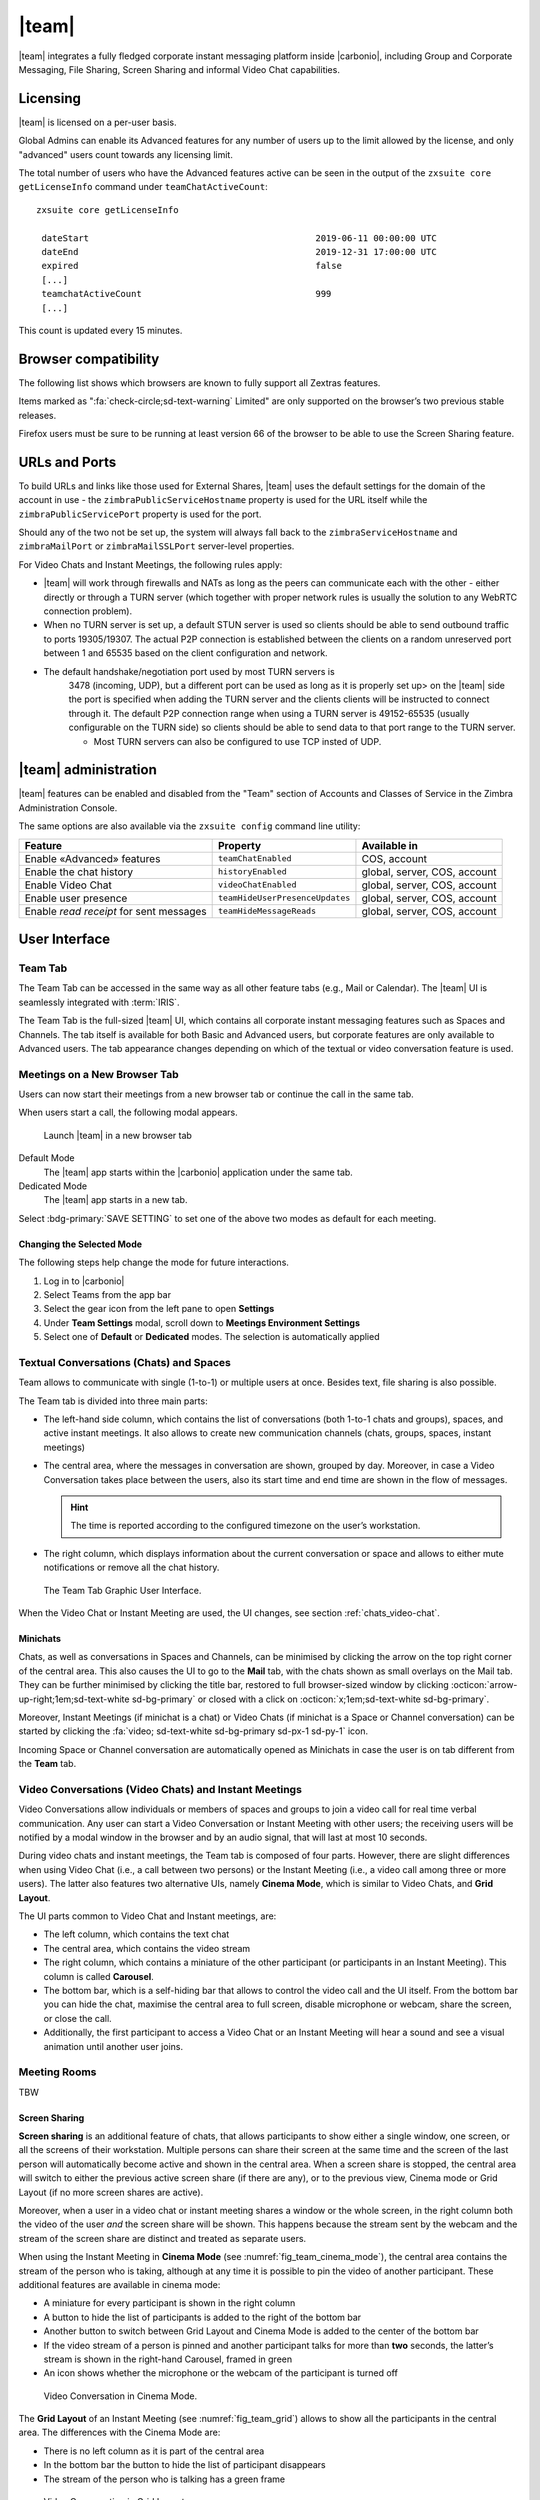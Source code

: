 .. _chats:

======
|team|
======

|team| integrates a fully fledged corporate instant messaging
platform inside |carbonio|, including Group and Corporate
Messaging, File Sharing, Screen Sharing and informal Video Chat
capabilities.

.. grid::
   :gutter: 3

   .. grid-item-card::
      :columns: 6
            
      Frontend Features
      ^^^^

      |team| includes the following front-end features:

      -  Message delivery and read awareness

      -  1-to-1 Instant Messaging

      -  Group Messaging

      -  Corporate Messaging (Spaces and Channels)

      -  Group Video Calls

      -  Channel Video calls

      -  File Sharing

      -  Screen Sharing

      -  Emojis

      -  Mute conversations and notifications


   .. grid-item-card::
      :columns: 6

      Backend Features
      ^^^^

      |team| includes the following backend features:

      -  COS and User availability

      -  Built-in TURN server compatibility

      -  Installation through a package manager

      -  No configuration needed

      -  Peer-to-Peer WebRTC protocol to avoid server load

      -  Dedicated audit log

.. _chats_licensing:

Licensing
=========

.. verify global admins and advanced feature

|team| is licensed on a per-user basis.

Global Admins can enable its Advanced features for any number of users
up to the limit allowed by the license, and only "advanced" users count
towards any licensing limit.

The total number of users who have the Advanced features active can be
seen in the output of the ``zxsuite core getLicenseInfo`` command under
``teamChatActiveCount``::

  zxsuite core getLicenseInfo

   dateStart                                           2019-06-11 00:00:00 UTC
   dateEnd                                             2019-12-31 17:00:00 UTC
   expired                                             false
   [...]
   teamchatActiveCount                                 999
   [...]

This count is updated every 15 minutes.

.. _chats_browser_compatibility:

Browser compatibility
=====================

.. should browser compatibility be mentioned only once for all
   modules?

The following list shows which browsers are known to fully support all
Zextras features.

.. csv-table::
   :header: "Browser", "Version", "OS", "Supported"
   :file: _includes/browsercompatibility.csv
          
Items marked as ":fa:`check-circle;sd-text-warning` Limited" are only
supported on the browser’s two previous stable releases.

Firefox users must be sure to be running at least version 66 of the
browser to be able to use the Screen Sharing feature.

.. _chats_urls_and_ports:

URLs and Ports
==============

To build URLs and links like those used for External Shares, |team|
uses the default settings for the domain of the account in use - the
``zimbraPublicServiceHostname`` property is used for the URL itself
while the ``zimbraPublicServicePort`` property is used for the port.

Should any of the two not be set up, the system will always fall back
to the ``zimbraServiceHostname`` and ``zimbraMailPort`` or
``zimbraMailSSLPort`` server-level properties.

For Video Chats and Instant Meetings, the following rules apply:

-  |team| will work through firewalls and NATs as long as the peers can
   communicate each with the other - either directly or through a TURN
   server (which together with proper network rules is usually the
   solution to any WebRTC connection problem).

-  When no TURN server is set up, a default STUN server is used so
   clients should be able to send outbound traffic to ports 19305/19307.
   The actual P2P connection is established between the clients on a
   random unreserved port between 1 and 65535 based on the client
   configuration and network.

- The default handshake/negotiation port used by most TURN servers is
   3478 (incoming, UDP), but a different port can be used as long as
   it is properly set up> on the |team| side the port is specified
   when adding the TURN server and the clients clients will be
   instructed to connect through it. The default P2P connection range
   when using a TURN server is 49152-65535 (usually configurable on
   the TURN side) so clients should be able to send data to that port
   range to the TURN server.

   -  Most TURN servers can also be configured to use TCP insted of UDP.
      
.. _chats_administration:

|team| administration
=====================

.. verify section
   
|team| features can be enabled and disabled from the "Team" section of
Accounts and Classes of Service in the Zimbra Administration Console.

The same options are also available via the ``zxsuite config`` command
line utility:

.. csv-table::
   :header: "Feature", "Property", "Available in"

   "Enable «Advanced» features", "``teamChatEnabled``","COS, account"
   "Enable the chat history", "``historyEnabled``", "global, server,
   COS, account"
   "Enable Video Chat","``videoChatEnabled``", "global, server, COS,
   account"
   "Enable user presence", "``teamHideUserPresenceUpdates``", "global,
   server, COS, account"
   "Enable *read receipt* for sent
   messages","``teamHideMessageReads``", "global, server, COS,
   account"

.. keeping this warning commented since it will be moved to Mobile
   APPs section
   
   .. warning:: In order for mobile message delivery to work, the
      |carbonio| server must be able to communicate with the
      ``notifications.zextras.com`` service on port 443

.. keeping section commented since it will be moved to Mobile
   APPs section
   .. _chats_notifications_on_android_devices:

   Notifications on Android Devices
   --------------------------------

   Several Android devices manufacturers have strict default settings on
   which apps can display notifications, sometimes causing the
   |team| App not to be able to notify new messages.

   To make sure that your device allows all required notifications, follow
   these steps:

   .. card::

      1. Log out from the app;

      2. Access the device’s Settings, then enter the "Apps &
         Notifications"\ :sup:`1` menu;

      3. Select the *Team* app from the list of all installed apps;

      4. Enter the "Notifications":sup:`1` section;

      5. Enable the notifications (first option on the top);

      6. Enable the banner notification on the "Chat", "Group" and "Spaces
         & Channels" subsections;

      7. Log back in, notifications should now work;

      .. note:: Entries marked as (:sup:`1`) might have a different
         name depending on your device’s manufacturer and UI.

.. _chats_user_interface:

User Interface
==============

.. to be checked on crb1. Perhaps no need to be so detailed?
   
.. _chats_team_tab:

Team Tab
--------

The Team Tab can be accessed in the same way as all other feature tabs
(e.g., Mail or Calendar). The |team| UI is seamlessly integrated with
:term:`IRIS`.

The Team Tab is the full-sized |team| UI, which contains all
corporate instant messaging features such as Spaces and Channels. The
tab itself is available for both Basic and Advanced users, but corporate
features are only available to Advanced users. The tab appearance
changes depending on which of the textual or video conversation feature
is used.

.. _chats_meetings_on_a_new_browser_tab:

Meetings on a New Browser Tab
-----------------------------

Users can now start their meetings from a new browser tab or continue
the call in the same tab.

When users start a call, the following modal appears.

.. figure:: /img/team/new-tab-modal.png

   Launch |team| in a new browser tab

Default Mode
   The |team| app starts within the |carbonio| application under the same tab.

Dedicated Mode
   The |team| app starts in a new tab.

Select :bdg-primary:`SAVE SETTING` to set one of the above two modes
as default for each meeting.
   
.. _chats_changing_the_selected_mode:

Changing the Selected Mode
~~~~~~~~~~~~~~~~~~~~~~~~~~

.. review section

The following steps help change the mode for future interactions.

1. Log in to |carbonio|

2. Select Teams from the app bar

3. Select the gear icon from the left pane to open **Settings**

4. Under **Team Settings** modal, scroll down to **Meetings Environment
   Settings**

5. Select one of **Default** or **Dedicated** modes. The selection is
   automatically applied

.. _chats_textual_conversations_chats_and_spaces:

Textual Conversations (Chats) and Spaces
----------------------------------------

Team allows to communicate with single (1-to-1) or multiple users at
once. Besides text, file sharing is also possible.

The Team tab is divided into three main parts:

-  The left-hand side column, which contains the list of conversations
   (both 1-to-1 chats and groups), spaces, and active instant meetings.
   It also allows to create new communication channels (chats, groups,
   spaces, instant meetings)

-  The central area, where the messages in conversation are shown,
   grouped by day. Moreover, in case a Video Conversation takes place
   between the users, also its start time and end time are shown in the
   flow of messages.

   .. hint:: The time is reported according to the configured timezone
      on the user’s workstation.

-  The right column, which displays information about the current
   conversation or space and allows to either mute notifications or
   remove all the chat history.

.. figure:: /img/team/tab.png

   The Team Tab Graphic User Interface.
            
When the Video Chat or Instant Meeting are used, the UI changes, see
section :ref:`chats_video-chat`.

.. _chats_minichats:

Minichats
~~~~~~~~~

Chats, as well as conversations in Spaces and Channels, can be
minimised by clicking the arrow on the top right corner of the central
area. This also causes the UI to go to the **Mail** tab, with the
chats shown as small overlays on the Mail tab. They can be further
minimised by clicking the title bar, restored to full browser-sized
window by clicking :octicon:`arrow-up-right;1em;sd-text-white
sd-bg-primary` or closed with a click on :octicon:`x;1em;sd-text-white
sd-bg-primary`. 

Moreover, Instant Meetings (if minichat is a chat) or Video Chats (if
minichat is a Space or Channel conversation) can be started by
clicking the :fa:`video; sd-text-white sd-bg-primary sd-px-1 sd-py-1`
icon.

Incoming Space or Channel conversation are automatically opened as
Minichats in case the user is on tab different from the **Team** tab.

.. _chats_video-chat:

Video Conversations (Video Chats) and Instant Meetings
------------------------------------------------------

Video Conversations allow individuals or members of spaces and groups to
join a video call for real time verbal communication. Any user can start
a Video Conversation or Instant Meeting with other users; the receiving
users will be notified by a modal window in the browser and by an audio
signal, that will last at most 10 seconds.

During video chats and instant meetings, the Team tab is composed of
four parts. However, there are slight differences when using Video Chat
(i.e., a call between two persons) or the Instant Meeting (i.e., a video
call among three or more users). The latter also features two
alternative UIs, namely **Cinema Mode**, which is similar to Video
Chats, and **Grid Layout**.

The UI parts common to Video Chat and Instant meetings, are:

-  The left column, which contains the text chat

-  The central area, which contains the video stream

-  The right column, which contains a miniature of the other participant
   (or participants in an Instant Meeting). This column is called
   **Carousel**.

-  The bottom bar, which is a self-hiding bar that allows to control the
   video call and the UI itself. From the bottom bar you can hide the
   chat, maximise the central area to full screen, disable microphone or
   webcam, share the screen, or close the call.

-  Additionally, the first participant to access a Video Chat or an
   Instant Meeting will hear a sound and see a visual animation until
   another user joins.

.. _chats_meeting_rooms:

Meeting Rooms
-------------

TBW

.. _chats_screen_sharing:

Screen Sharing
~~~~~~~~~~~~~~

**Screen sharing** is an additional feature of chats, that allows
participants to show either a single window, one screen, or all the
screens of their workstation. Multiple persons can share their screen at
the same time and the screen of the last person will automatically
become active and shown in the central area. When a screen share is
stopped, the central area will switch to either the previous active
screen share (if there are any), or to the previous view, Cinema mode or
Grid Layout (if no more screen shares are active).

Moreover, when a user in a video chat or instant meeting shares a window
or the whole screen, in the right column both the video of the user
*and* the screen share will be shown. This happens because the stream
sent by the webcam and the stream of the screen share are distinct and
treated as separate users.

When using the Instant Meeting in **Cinema Mode** (see
:numref:`fig_team_cinema_mode`), the central area contains the stream
of the person who is taking, although at any time it is possible to
pin the video of another participant. These additional features are
available in cinema mode:

-  A miniature for every participant is shown in the right column

-  A button to hide the list of participants is added to the right of
   the bottom bar

-  Another button to switch between Grid Layout and Cinema Mode is added
   to the center of the bottom bar

-  If the video stream of a person is pinned and another participant
   talks for more than **two** seconds, the latter’s stream is shown in
   the right-hand Carousel, framed in green

-  An icon shows whether the microphone or the webcam of the participant
   is turned off

.. _fig_team_cinema_mode:

.. figure:: /img/team/cinema-mode.png

   Video Conversation in Cinema Mode.


The **Grid Layout** of an Instant Meeting (see
:numref:`fig_team_grid`) allows to show all the participants in the
central area. The differences with the Cinema Mode are:

-  There is no left column as it is part of the central area

-  In the bottom bar the button to hide the list of participant
   disappears

-  The stream of the person who is talking has a green frame

.. _fig_team_grid:

.. figure:: /img/team/grid-layout.png

   Video Conversation in Grid Layout.
                         
.. _chats_instant_messaging_and_corporate_communication:

Instant Messaging and Corporate Communication
=============================================

In the left-hand side column it is possible to create new instances of
**Chats** and **Group Chats**, **Spaces** and **Instant
Meetings**. The User Experience has been improved and now the process
of setting up a new instance is the same: First, click on the Chats,
Spaces, or Instant Meetings, then on *CREATE*. In *Chats* (See
:numref:`fig_team_create_chat`), choose whether this is a 1-to-1 or
group chat, then simply add participants from the dialog window that
appears. For Spaces and Instant Meetings, you can also add a title or
topic.

In the case of Instant Meetings, only logged in users can join. External
users can join, but they need to provide a nickname and a valid email
address.

.. note:: Instant Meetings can have two or more participants, Chats
   exactly two, Video Chats at least **three** persons (one host and
   two more participants), while Spaces can be empty, i.e., they can
   be created without inviting any user.

.. _fig_team_create_chat:

.. figure:: /img/team/chat.png

   Dialog window to create a chat.

The process to create a Channel is a bit different, as this is a feature
internal to spaces. So, to create a Channel it is necessary to set up a
Space, then click on the *Add Channel* button in the *right* column.
Now. you’ll see a window similar to the one above, where you can add a
title and a topic. The Channel will appear underneath the space name,
indented, to underline that it is tight to the space.

.. note:: You can *not* select the users in a channel, because
   participation to channels is optional and open to all members of
   the space.

.. _fig_team_space_channel:

.. figure:: /img/team/space-channel.png

   A space with a channel.

Once you have set up an instance, you can immediately start a textual
chat with all the participants or start a video call by clicking on the
camera icon on the top right corner of the central area. Next to that
icon, an arrow icon allows to minimise the |team| tab.

Recent conversation appear in the left column, for a quick access.

The main features of the various communication means are described in
the remainder of this section.

.. _chats_moderators_in_rooms:

Moderators in Rooms
-------------------

The user that creates a **room** (we call *room* either a Channel, a
Space, or a Group) becomes automatically the **Room Moderator** and can
manage the room’s textual and video conversations. In particular, the
*Mute For All* and *Add new members* functionalities are reserved for
Moderators only.

A moderator can promote any user as moderator and can leave the room
only if either no other users are present in the room or another
moderator is present in the room.

.. note:: In groups created before the moderator role has been
   introduced, all members are automatically promoted as moderators.

The moderator status can be set either using the icons from the GUI,
next to each room participant, or from the CLI, using the
`zxsuite team addOwner <zxsuite_team_addOwner>` command. For
example, to make user2@example.com owner of the rooms with
conversation_id aced5e2e-f457-4d30-a3fb-9b18fac486a6@example.com this
command can be issued from the CLI::

   zxsuite team addOwner  aced5e2e-f457-4d30-a3fb-9b18fac486a6@example.com user2@example.com

.. _chats_groups:

Groups
------

Groups are used to communicate with multiple people at the same time (by
default up to 5 in total). Those are non-persistent entities not tied to
any specific space. Any user can create a group inviting people, and any
group member can invite more people in the same way. When all users
leave a group, the group itself ceases to exist.

.. _chats_groups_features:

Groups Features
~~~~~~~~~~~~~~~

-  A user in a Group can add more users to the Group itself up to the
   allowed limit and share the whole chat history with them

-  A user in a Group can chat with all of the others. All members of
   that Group can view all messages sent to the Group.

-  A user in a Group can send files to all of the others. Files sent in
   a Group are available to all members of that Group.

-  An user in a Group can start a video chat with all of the others.
   Group video chats can be joined at any time by all members of the
   Group.

Global Administrators can change the allowed maximum number of group
members in the |team| section of the Global settings in the
Admin Console.

.. _chats_spaces:

Spaces
------

Spaces are a themed container that can hold any number of Channels.
Think of a Space as a community center where people gather to discuss
different topics in dedicated areas (named Channels).

.. _chats_spaces_features:

Spaces Features
~~~~~~~~~~~~~~~

-  Each space has a unique name and topic. You may change both the name
   and the Topic by clicking on the relevant field in the Space’s
   settings.

-  Members can leave a space at any time.

-  Space Administrators can create new channels and invite new people to
   the space using the appropriate buttons.

-  Members can upload, share, and forward messages and attachments in
   Spaces

.. _chats_space_settings:

Space Settings
~~~~~~~~~~~~~~

Its General Channel Info defines a Space’s settings (see below).

The Space’s creator is also the first Space Administrator and can grant
the same rights to any other user by clicking on the crown icon in the
appropriate entry of the participant list.

Only Space Administrators can invite new participants, create new
channels, kick people, and delete channels within the space.

.. _chats_channels:

Channels
--------

Channels are topic-defined areas inside of the same space. Those can
contain any number of users, and unlike Groups, users can autonomously
join any Channel in a Space they are in instead of being invited to it
by a member.

Each new Space has a "General" channel automatically created within it,
which defines the space’s properties (e.g., Title and Topic) and which
all users automatically join when they join the Space.

.. _chats_channels_features:

Channels Features
~~~~~~~~~~~~~~~~~

-  A user in a Channel can chat with all of the others. All members of
   that channel can view all messages sent on the Channel.

-  A user in a Channel can start a video chat with all of the others.
   Channel video chats can be joined at any time by all members of the
   Channel.

-  A user in a Channel can upload, share, and forward messages and
   attachments

.. _chats_mute_notifications_and_conversations:

Mute Notifications and Conversations
------------------------------------

When receiving a message or attachment in a 1-to-1 Chat, in a Channel,
or Space, notifications like sounds, mini-chats or other pop-us are used
in case the browser with |team|, the Android app, or the iOS app are in
the background.

This standard behaviour can be changed to mute all or some of the
notifications, even if users that are communicating are on different
server. This ``mute`` or ``active`` status is stored and maintained in
the properties of each Chat, Channel, or Space and is kept even in case
a Mailbox is moved to a new server.

In 1-to-1 chats, if there is feedback or background noise, users can
mute other participant’s microphones. Muted participants see a toast
notification on the screen. Participants can reactivate their
microphone by clicking :bdg-dark-line:`Unmute` or the notification.

In Video Chats, users can selectively mute other participants; a
moderator, however, can mute everyone at the same time.

.. note:: Notifications for Instant meetings can not be muted.

.. _chats_file_sharing:

File sharing
============

Users can easily share files via |team| to Chats and Groups by dragging
and dropping the files directly into the chat interface (both in the
minichat and in the Team tab) or by clicking the "paperclip" icon on the
right of the message input field. Multiple files can be uploaded at
once, and image files will show a preview of the file while other common
filetypes will display a custom icon.

Clicking on a file within a chat window will download it to the local
client using the browser’s own download interface.

Files shared via Team will be stored inside a protected root folder in
the sender’s Drive called ``Team sent files``, thus counting towards
the sender’s mailbox quota, and will remain available for download in
the chat window for all participants until deleted from Drive by the
sender.

.. _chats_autocomplete:

Autocomplete
============

Autocomplete in |team| is split in two different categories: **Internal**
Autocomplete and **External** autocomplete.

*Internal Autocomplete* kicks in when selecting a target for 1-1 Chats,
Group Chats, Spaces, and Channels, while *External Autocomplete* is only
used for Instant Meeting attendees.

This can be changed by setting the ``teamCrossDomainSearchMode`` COS
property to either ``local``, ``extended`` or ``global`` using the
``zxsuite config [get/set/empty]`` CLI toolset.

**Local** mode (Default)
   In which Internal Autocomplete will draw its information from the
   GAL, while External autocomplete will draw its information from the
   user’s Contacts and GAL.

**Extended** mode
   It is a superset of *local* that also matches full email addresses
   of any user in the same infrastructure as internal users.

   This allows to initiate a 1-1 Chat with or to add to a
   Group/Space/Channel any user that is on the same infrastructure but
   out of the GAL as long as the exact email address is entered.

**Global** mode
   A superset of *extended* mode that does not require an exact match
   on the email address to autocomplete users in the same
   infrastructure.

   This allows to autocomplete any user in the infrastructure as
   opposed to the strict email addres match required in *extended*
   mode.

.. figure:: /img/team/connect_autocomplete_management.png

   Overview of autocomplete management

.. _chats_presence:

Presence
========

Presence is managed automatically in |team|: whenever a user
logs in, regardless of whether the Team Tab has the focus, they appear
as **online**.

As part of the user presence system, all messages get displayed with a
variable number of check symbols:

.. image:: /img/team/connect_message_delivered.png

-  0 grey checks, message not delivered to the server

-  1 grey check, message delivered to the server

-  2 blue checks, message viewed by all users

When sending a text message, if privacy is enabled, then only one *gray*
check is shown, meaning that the server has received the message. No
acknowledgement will be sent back by the receiving user.

.. _chats_unread_messages:

Unread Messages
===============

The number of unread messages in any conversation (Group, Channel,
space, instant meeting) appears on the right side of both the *Chats*,
*Spaces*, *Instant Meetings* label from where the message originated,
and in the list of conversions underneath, next to the actual chat
generating the message.

.. _chats_edit_reply_forward_and_delete_messages:

Edit, Reply, Forward and Delete Messages
========================================

Right clicking on a message or hovering on a message and clicking on the
arrowhead that appears on the right side of the message bubble displays
a context menu that shows the available actions:

-  Edit: change the message’s content. The "edited" string will appear
   next to the message delivery icon.

-  Reply: reply to a message. The reply will be in the same chat and
   will not be private

-  Forward: forward a message to another chat, group or channel.

-  Delete: delete a message. The message bubble’s color will change to
   gray and the "Deleted Message" string will appear instead of the
   original text.

The following table recaps all message interactions:

.. csv-table::
   :header: "Type", "Edit", "Delete", "Forward"

   "Text Message",":fa:`check-circle;sd-text-success` (Only own messages)",":fa:`check-circle;sd-text-success`",":fa:`check-circle;sd-text-success`"
   "File Attachment message",":fa:`check-circle;sd-text-success` (Only if description already exists)",":fa:`check-circle;sd-text-success`",":fa:`check-circle;sd-text-success`"
   "Conversation Status message",":fa:`times-circle;sd-text-warning`",":fa:`times-circle;sd-text-warning`",":fa:`times-circle;sd-text-warning`"
   "Edited message",":fa:`check-circle;sd-text-success`",":fa:`check-circle;sd-text-success`",":fa:`check-circle;sd-text-success`"
   "Forwarded message",":fa:`times-circle;sd-text-warning`",":fa:`check-circle;sd-text-success`",":fa:`times-circle;sd-text-warning`"
   "Deleted message",":fa:`times-circle;sd-text-warning`",":fa:`times-circle;sd-text-warning`",":fa:`times-circle;sd-text-warning`"

.. _chats_chat_history:

Chat History
============

Chat History for each 1-to-1 Chat, Group, and Channel is available in
the very same window (e.g., enter a Channel to see all of that channel’s
history) and messages delivered to offline users appear in the
appropriate IM conversation, Group or Channel.

.. _chats_stunturn_server:

STUN/TURN Server
================

Since WebRTC is a peer-to-peer protocol, all users in a video chat must
be able to reach each other’s client for the connections to get
established.

Should this not be possible, because of NAT rules on the network or
because of a Service Provider’s policy, using a TURN server ensures
proper communication between all peers. |team| is designed to
allow using a STUN/TURN server out of the box by simply adding the TURN
server’s URL and login information in the zimlet configuration.

.. _chats_setting_up_|team|_to_use_a_turn_server:

Setting up |team| to use a TURN server
-----------------------------------------------

A dedicated set of TURN configuration tools is available via CLI
through the ``zxsuite team iceServer``\'s [ `add
<zxsuite_team_iceServer_add>` \| `get
<zxsuite_team_iceServer_get>` \| `remove
<zxsuite_team_iceServer_remove>` ] commands

Multiple TURN servers can be added to handle different users or Classes
of Service (defined through the ``user`` and ``cos`` optional parameters
of the command above).

On the TURN server side, it is strongly recommended to have a single
user, authenticated with a username and secret key, for ease-of-use
reasons as a 1:1 correspondence between |carbonio| users and TURN
users is not necessary.


..
   .. _chats_zextras_team_cli:

   |team| CLI
   ================

   This section contains the index of all ``zxsuite team`` commands. Full
   reference can be found in the dedicated section
   :ref:`zextras_team_full_cli`.

   :ref:`addOwner <zxsuite_team_addOwner>`
   :octicon:`dash` :ref:`clusterStatus <zxsuite_team_clusterStatus>`
   :octicon:`dash` :ref:`doClearChatDB <zxsuite_team_doClearChatDB>`
   :octicon:`dash` :ref:`doConversationsMessagesCleanup <zxsuite_team_doConversationsMessagesCleanup>`
   :octicon:`dash` :ref:`doDeployTeamZimlet <zxsuite_team_doDeployTeamZimlet>`
   :octicon:`dash` :ref:`doImportChannels <zxsuite_team_doImportChannels>`
   :octicon:`dash` :ref:`doMoveAllRooms <zxsuite_team_doMoveAllRooms>`
   :octicon:`dash` :ref:`doMoveRoom <zxsuite_team_doMoveRoom>`
   :octicon:`dash` :ref:`doRestartService <zxsuite_team_doRestartService>`
   :octicon:`dash` :ref:`doRoomsCleanup <zxsuite_team_doRoomsCleanup>`
   :octicon:`dash` :ref:`doStartService <zxsuite_team_doStartService>`
   :octicon:`dash` :ref:`doStopService <zxsuite_team_doStopService>`
   :octicon:`dash` :ref:`doUsersCleanup <zxsuite_team_doUsersCleanup>`
   :octicon:`dash` :ref:`dumpSessions <zxsuite_team_dumpSessions>`
   :octicon:`dash` :ref:`flushConversationsCache <zxsuite_team_flushConversationsCache>`
   :octicon:`dash` :ref:`getServices <zxsuite_team_getServices>`
   :octicon:`dash` :ref:`iceServer add <zxsuite_team_iceServer_add>`
   :octicon:`dash` :ref:`iceServer get <zxsuite_team_iceServer_get>`
   :octicon:`dash` :ref:`iceServer remove <zxsuite_team_iceServer_remove>`
   :octicon:`dash` :ref:`monitor <zxsuite_team_monitor>`
   :octicon:`dash` :ref:`rooms <zxsuite_team_rooms>`
   :octicon:`dash` :ref:`space get <zxsuite_team_space_get>`
   :octicon:`dash` :ref:`video-server add <zxsuite_team_video-server_add>`
   :octicon:`dash` :ref:`video-server remove <zxsuite_team_video-server_remove>`
